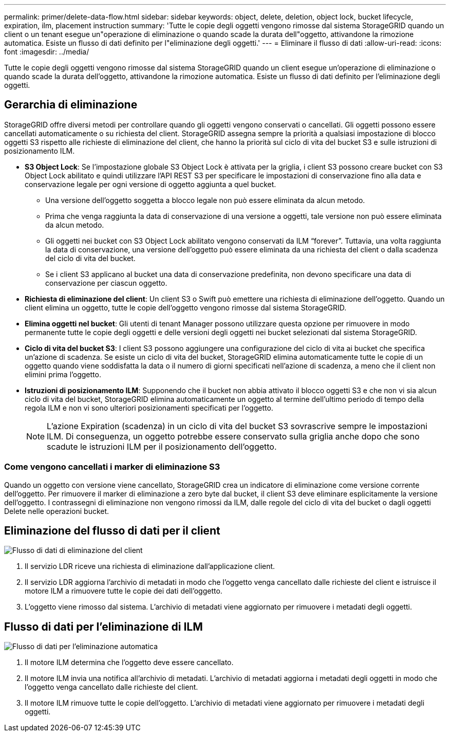 ---
permalink: primer/delete-data-flow.html 
sidebar: sidebar 
keywords: object, delete, deletion, object lock, bucket lifecycle, expiration, ilm, placement instruction 
summary: 'Tutte le copie degli oggetti vengono rimosse dal sistema StorageGRID quando un client o un tenant esegue un"operazione di eliminazione o quando scade la durata dell"oggetto, attivandone la rimozione automatica. Esiste un flusso di dati definito per l"eliminazione degli oggetti.' 
---
= Eliminare il flusso di dati
:allow-uri-read: 
:icons: font
:imagesdir: ../media/


[role="lead"]
Tutte le copie degli oggetti vengono rimosse dal sistema StorageGRID quando un client esegue un'operazione di eliminazione o quando scade la durata dell'oggetto, attivandone la rimozione automatica. Esiste un flusso di dati definito per l'eliminazione degli oggetti.



== Gerarchia di eliminazione

StorageGRID offre diversi metodi per controllare quando gli oggetti vengono conservati o cancellati. Gli oggetti possono essere cancellati automaticamente o su richiesta del client. StorageGRID assegna sempre la priorità a qualsiasi impostazione di blocco oggetti S3 rispetto alle richieste di eliminazione del client, che hanno la priorità sul ciclo di vita del bucket S3 e sulle istruzioni di posizionamento ILM.

* *S3 Object Lock*: Se l'impostazione globale S3 Object Lock è attivata per la griglia, i client S3 possono creare bucket con S3 Object Lock abilitato e quindi utilizzare l'API REST S3 per specificare le impostazioni di conservazione fino alla data e conservazione legale per ogni versione di oggetto aggiunta a quel bucket.
+
** Una versione dell'oggetto soggetta a blocco legale non può essere eliminata da alcun metodo.
** Prima che venga raggiunta la data di conservazione di una versione a oggetti, tale versione non può essere eliminata da alcun metodo.
** Gli oggetti nei bucket con S3 Object Lock abilitato vengono conservati da ILM "`forever`". Tuttavia, una volta raggiunta la data di conservazione, una versione dell'oggetto può essere eliminata da una richiesta del client o dalla scadenza del ciclo di vita del bucket.
** Se i client S3 applicano al bucket una data di conservazione predefinita, non devono specificare una data di conservazione per ciascun oggetto.


* *Richiesta di eliminazione del client*: Un client S3 o Swift può emettere una richiesta di eliminazione dell'oggetto. Quando un client elimina un oggetto, tutte le copie dell'oggetto vengono rimosse dal sistema StorageGRID.
* *Elimina oggetti nel bucket*: Gli utenti di tenant Manager possono utilizzare questa opzione per rimuovere in modo permanente tutte le copie degli oggetti e delle versioni degli oggetti nei bucket selezionati dal sistema StorageGRID.
* *Ciclo di vita del bucket S3*: I client S3 possono aggiungere una configurazione del ciclo di vita ai bucket che specifica un'azione di scadenza. Se esiste un ciclo di vita del bucket, StorageGRID elimina automaticamente tutte le copie di un oggetto quando viene soddisfatta la data o il numero di giorni specificati nell'azione di scadenza, a meno che il client non elimini prima l'oggetto.
* *Istruzioni di posizionamento ILM*: Supponendo che il bucket non abbia attivato il blocco oggetti S3 e che non vi sia alcun ciclo di vita del bucket, StorageGRID elimina automaticamente un oggetto al termine dell'ultimo periodo di tempo della regola ILM e non vi sono ulteriori posizionamenti specificati per l'oggetto.
+

NOTE: L'azione Expiration (scadenza) in un ciclo di vita del bucket S3 sovrascrive sempre le impostazioni ILM. Di conseguenza, un oggetto potrebbe essere conservato sulla griglia anche dopo che sono scadute le istruzioni ILM per il posizionamento dell'oggetto.





=== Come vengono cancellati i marker di eliminazione S3

Quando un oggetto con versione viene cancellato, StorageGRID crea un indicatore di eliminazione come versione corrente dell'oggetto. Per rimuovere il marker di eliminazione a zero byte dal bucket, il client S3 deve eliminare esplicitamente la versione dell'oggetto. I contrassegni di eliminazione non vengono rimossi da ILM, dalle regole del ciclo di vita del bucket o dagli oggetti Delete nelle operazioni bucket.



== Eliminazione del flusso di dati per il client

image::../media/delete_data_flow.png[Flusso di dati di eliminazione del client]

. Il servizio LDR riceve una richiesta di eliminazione dall'applicazione client.
. Il servizio LDR aggiorna l'archivio di metadati in modo che l'oggetto venga cancellato dalle richieste del client e istruisce il motore ILM a rimuovere tutte le copie dei dati dell'oggetto.
. L'oggetto viene rimosso dal sistema. L'archivio di metadati viene aggiornato per rimuovere i metadati degli oggetti.




== Flusso di dati per l'eliminazione di ILM

image::../media/automatic_deletion_data_flow.png[Flusso di dati per l'eliminazione automatica]

. Il motore ILM determina che l'oggetto deve essere cancellato.
. Il motore ILM invia una notifica all'archivio di metadati. L'archivio di metadati aggiorna i metadati degli oggetti in modo che l'oggetto venga cancellato dalle richieste del client.
. Il motore ILM rimuove tutte le copie dell'oggetto. L'archivio di metadati viene aggiornato per rimuovere i metadati degli oggetti.

